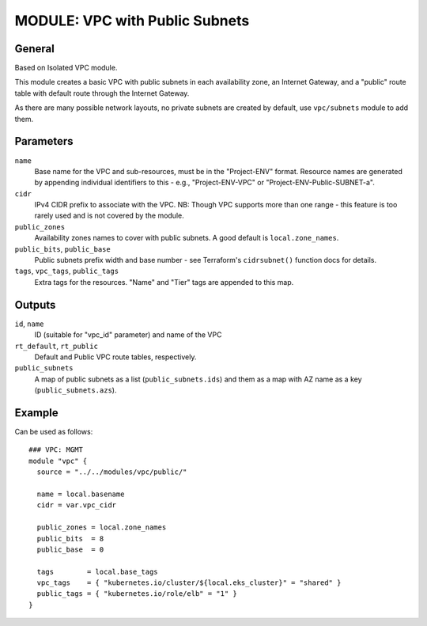 ===============================
MODULE: VPC with Public Subnets
===============================

General
=======

Based on Isolated VPC module.

This module creates a basic VPC with public subnets in each availability zone, an Internet
Gateway, and a "public" route table with default route through the Internet Gateway.

As there are many possible network layouts, no private subnets are created by default, use
``vpc/subnets`` module to add them.

Parameters
==========

``name``
  Base name for the VPC and sub-resources, must be in the "Project-ENV" format. Resource names are
  generated by appending individual identifiers to this - e.g., "Project-ENV-VPC" or
  "Project-ENV-Public-SUBNET-a".

``cidr``
  IPv4 CIDR prefix to associate with the VPC. NB: Though VPC supports more than one range - this
  feature is too rarely used and is not covered by the module.

``public_zones``
  Availability zones names to cover with public subnets. A good default is ``local.zone_names``.

``public_bits``, ``public_base``
  Public subnets prefix width and base number - see Terraform's ``cidrsubnet()`` function docs for
  details.

``tags``, ``vpc_tags``, ``public_tags``
  Extra tags for the resources. "Name" and "Tier" tags are appended to this map.


Outputs
=======

``id``, ``name``
  ID (suitable for "vpc_id" parameter) and name of the VPC

``rt_default``, ``rt_public``
  Default and Public VPC route tables, respectively.

``public_subnets``
  A map of public subnets as a list (``public_subnets.ids``) and them as a map with AZ name as a
  key (``public_subnets.azs``).


Example
=======

Can be used as follows::

  ### VPC: MGMT
  module "vpc" {
    source = "../../modules/vpc/public/"

    name = local.basename
    cidr = var.vpc_cidr

    public_zones = local.zone_names
    public_bits  = 8
    public_base  = 0

    tags        = local.base_tags
    vpc_tags    = { "kubernetes.io/cluster/${local.eks_cluster}" = "shared" }
    public_tags = { "kubernetes.io/role/elb" = "1" }
  }


.. vim: set ts=2 sw=2 et tw=98 spell:
